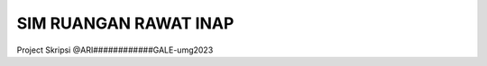 ###################
SIM RUANGAN RAWAT INAP
###################

Project Skripsi @ARI############GALE-umg2023
